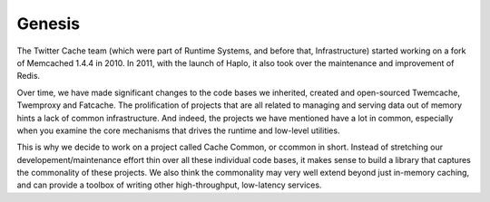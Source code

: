 Genesis
=======
The Twitter Cache team (which were part of Runtime Systems, and before that, Infrastructure) started working on a fork of Memcached 1.4.4 in 2010. In 2011, with the launch of Haplo, it also took over the maintenance and improvement of Redis.

Over time, we have made significant changes to the code bases we inherited, created and open-sourced Twemcache, Twemproxy and Fatcache. The prolification of projects that are all related to managing and serving data out of memory hints a lack of common infrastructure. And indeed, the projects we have mentioned have a lot in common, especially when you examine the core mechanisms that drives the runtime and low-level utilities.

This is why we decide to work on a project called Cache Common, or ccommon in short. Instead of stretching our developement/maintenance effort thin over all these individual code bases, it makes sense to build a library that captures the commonality of these projects. We also think the commonality may very well extend beyond just in-memory caching, and can provide a toolbox of writing other high-throughput, low-latency services.
